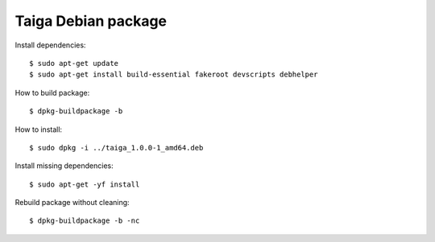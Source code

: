 ====================
Taiga Debian package
====================

Install dependencies::

    $ sudo apt-get update
    $ sudo apt-get install build-essential fakeroot devscripts debhelper

How to build package::

    $ dpkg-buildpackage -b

How to install::

    $ sudo dpkg -i ../taiga_1.0.0-1_amd64.deb

Install missing dependencies::

    $ sudo apt-get -yf install

Rebuild package without cleaning::

    $ dpkg-buildpackage -b -nc

